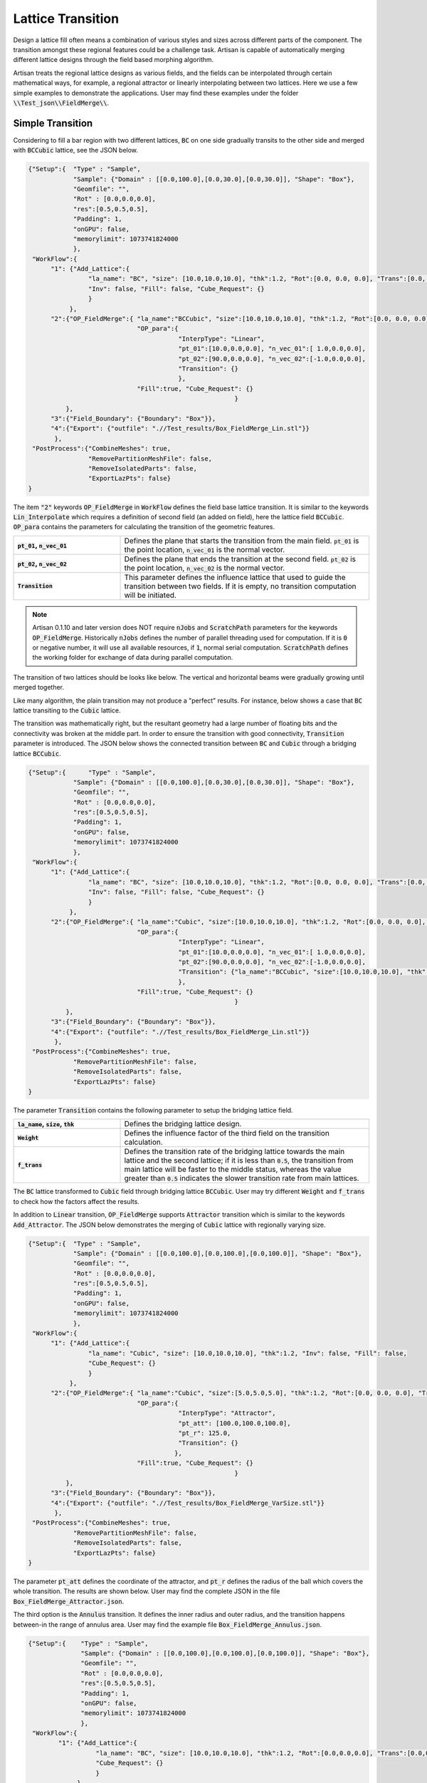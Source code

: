 Lattice Transition
******************

Design a lattice fill often means a combination of various styles and sizes across different parts of the component. The transition amongst these regional features could be a challenge task. Artisan is capable of automatically merging different lattice designs through the field based morphing algorithm. 

Artisan treats the regional lattice designs as various fields, and the fields can be interpolated through certain mathematical ways, for example, a regional attractor or linearly interpolating between two lattices. Here we use a few simple examples to demonstrate the applications. User may find these examples under the folder :code:`\\Test_json\\FieldMerge\\`.

=================
Simple Transition
=================

Considering to fill a bar region with two different lattices, :code:`BC` on one side gradually transits to the other side and merged with :code:`BCCubic` lattice, see the JSON below.

.. code-block:: json

    {"Setup":{  "Type" : "Sample",
                "Sample": {"Domain" : [[0.0,100.0],[0.0,30.0],[0.0,30.0]], "Shape": "Box"},
                "Geomfile": "",
                "Rot" : [0.0,0.0,0.0],
                "res":[0.5,0.5,0.5],
                "Padding": 1,
                "onGPU": false,
                "memorylimit": 1073741824000
                },
     "WorkFlow":{
          "1": {"Add_Lattice":{
                    "la_name": "BC", "size": [10.0,10.0,10.0], "thk":1.2, "Rot":[0.0, 0.0, 0.0], "Trans":[0.0, 0.0, 0.0],
                    "Inv": false, "Fill": false, "Cube_Request": {}
                    }
               },
          "2":{"OP_FieldMerge":{ "la_name":"BCCubic", "size":[10.0,10.0,10.0], "thk":1.2, "Rot":[0.0, 0.0, 0.0], "Trans":[0.0, 0.0, 0.0],
                                 "OP_para":{
                                            "InterpType": "Linear",
                                            "pt_01":[10.0,0.0,0.0], "n_vec_01":[ 1.0,0.0,0.0], 
                                            "pt_02":[90.0,0.0,0.0], "n_vec_02":[-1.0,0.0,0.0], 
                                            "Transition": {}
                                            },
                                 "Fill":true, "Cube_Request": {}
							   }
              },
          "3":{"Field_Boundary": {"Boundary": "Box"}},
          "4":{"Export": {"outfile": ".//Test_results/Box_FieldMerge_Lin.stl"}}
           },
     "PostProcess":{"CombineMeshes": true,
                    "RemovePartitionMeshFile": false,
                    "RemoveIsolatedParts": false, 
                    "ExportLazPts": false}
    }

The item :code:`"2"` keywords :code:`OP_FieldMerge` in :code:`WorkFlow` defines the field base lattice transition. It is similar to the keywords :code:`Lin_Interpolate` which requires a definition of second field (an added on field), here the lattice field :code:`BCCubic`. :code:`OP_para` contains the parameters for calculating the transition of the geometric features. 

.. list-table:: 
   :widths: 30 70
   :stub-columns: 1

   * - :code:`pt_01`, :code:`n_vec_01`
     - Defines the plane that starts the transition from the main field. :code:`pt_01` is the point location, :code:`n_vec_01` is the normal vector.
   * - :code:`pt_02`, :code:`n_vec_02`
     - Defines the plane that ends the transition at the second field. :code:`pt_02` is the point location, :code:`n_vec_02` is the normal vector.
   * - :code:`Transition`
     - This parameter defines the influence lattice that used to guide the transition between two fields. If it is empty, no transition computation will be initiated.  

.. note::
  
  Artisan 0.1.10 and later version does NOT require :code:`nJobs` and :code:`ScratchPath` parameters for the keywords :code:`OP_FieldMerge`. Historically :code:`nJobs` defines the number of parallel threading used for computation. If it is :code:`0` or negative number, it will use all available resources, if :code:`1`, normal serial computation. :code:`ScratchPath` defines the working folder for exchange of data during parallel computation. 

The transition of two lattices should be looks like below. The vertical and horizontal beams were gradually growing until merged together. 

.. image:: ./pictures/FieldMerge_01.png

Like many algorithm, the plain transition may not produce a "perfect" results. For instance, below shows a case that :code:`BC` lattice transiting to the :code:`Cubic` lattice. 

.. image:: ./pictures/FieldMerge_02.png

The transition was mathematically right, but the resultant geometry had a large number of floating bits and the connectivity was broken at the middle part. In order to ensure the transition with good connectivity, :code:`Transition` parameter is introduced. The JSON below shows the connected transition between :code:`BC` and :code:`Cubic` through a bridging lattice :code:`BCCubic`. 

.. code-block:: json

    {"Setup":{      "Type" : "Sample",
                "Sample": {"Domain" : [[0.0,100.0],[0.0,30.0],[0.0,30.0]], "Shape": "Box"},
                "Geomfile": "",
                "Rot" : [0.0,0.0,0.0],
                "res":[0.5,0.5,0.5],
                "Padding": 1,
                "onGPU": false,
                "memorylimit": 1073741824000
                },
     "WorkFlow":{
          "1": {"Add_Lattice":{
                    "la_name": "BC", "size": [10.0,10.0,10.0], "thk":1.2, "Rot":[0.0, 0.0, 0.0], "Trans":[0.0, 0.0, 0.0],
                    "Inv": false, "Fill": false, "Cube_Request": {}
                    }
               },
          "2":{"OP_FieldMerge":{ "la_name":"Cubic", "size":[10.0,10.0,10.0], "thk":1.2, "Rot":[0.0, 0.0, 0.0], "Trans":[0.0, 0.0, 0.0],
                                 "OP_para":{
                                            "InterpType": "Linear",
                                            "pt_01":[10.0,0.0,0.0], "n_vec_01":[ 1.0,0.0,0.0], 
                                            "pt_02":[90.0,0.0,0.0], "n_vec_02":[-1.0,0.0,0.0], 
                                            "Transition": {"la_name":"BCCubic", "size":[10.0,10.0,10.0], "thk":1.2, "Weight": 0.2, "f_trans":0.15}
                                            },
                                 "Fill":true, "Cube_Request": {}
							   }
              },
          "3":{"Field_Boundary": {"Boundary": "Box"}},
          "4":{"Export": {"outfile": ".//Test_results/Box_FieldMerge_Lin.stl"}}
           },
     "PostProcess":{"CombineMeshes": true,
                "RemovePartitionMeshFile": false,
                "RemoveIsolatedParts": false, 
                "ExportLazPts": false}
    }


The parameter :code:`Transition` contains the following parameter to setup the bridging lattice field. 

.. list-table:: 
   :widths: 30 70
   :stub-columns: 1

   * - :code:`la_name`, :code:`size`, :code:`thk`
     - Defines the bridging lattice design. 
   * - :code:`Weight`
     - Defines the influence factor of the third field on the transition calculation.
   * - :code:`f_trans`
     - Defines the transition rate of the bridging lattice towards the main lattice and the second lattice; if it is less than :code:`0.5`, the transition from main lattice will be faster to the middle status, whereas the value greater than :code:`0.5` indicates the slower transition rate from main lattices.  
   

.. image:: ./pictures/FieldMerge_03.png

The :code:`BC` lattice transformed to :code:`Cubic` field through bridging lattice :code:`BCCubic`. User may try different :code:`Weight` and :code:`f_trans` to check how the factors affect the results.

In addition to :code:`Linear` transition, :code:`OP_FieldMerge` supports :code:`Attractor` transition which is similar to the keywords :code:`Add_Attractor`. The JSON below demonstrates the merging of :code:`Cubic` lattice with regionally varying size.

.. code-block:: json

    {"Setup":{  "Type" : "Sample",
                "Sample": {"Domain" : [[0.0,100.0],[0.0,100.0],[0.0,100.0]], "Shape": "Box"},
                "Geomfile": "",
                "Rot" : [0.0,0.0,0.0],
                "res":[0.5,0.5,0.5],
                "Padding": 1,
                "onGPU": false,
                "memorylimit": 1073741824000
                },
     "WorkFlow":{
          "1": {"Add_Lattice":{
                    "la_name": "Cubic", "size": [10.0,10.0,10.0], "thk":1.2, "Inv": false, "Fill": false, 
                    "Cube_Request": {}
                    }
               },
          "2":{"OP_FieldMerge":{ "la_name":"Cubic", "size":[5.0,5.0,5.0], "thk":1.2, "Rot":[0.0, 0.0, 0.0], "Trans":[0.0, 0.0, 0.0],
                                 "OP_para":{
                                            "InterpType": "Attractor",
                                            "pt_att": [100.0,100.0,100.0],
                                            "pt_r": 125.0,
                                            "Transition": {}
                                           },
                                 "Fill":true, "Cube_Request": {}
							   }
              },
          "3":{"Field_Boundary": {"Boundary": "Box"}},
          "4":{"Export": {"outfile": ".//Test_results/Box_FieldMerge_VarSize.stl"}}
           },
     "PostProcess":{"CombineMeshes": true,
                "RemovePartitionMeshFile": false,
                "RemoveIsolatedParts": false, 
                "ExportLazPts": false}
    }

The parameter :code:`pt_att` defines the coordinate of the attractor, and :code:`pt_r` defines the radius of the ball which covers the whole transition. The results are shown below. User may find the complete JSON in the file :code:`Box_FieldMerge_Attractor.json`.

.. image:: ./pictures/FieldMerge_06.png


.. image:: ./pictures/FieldMerge_07.png


.. image:: ./pictures/FieldMerge_08.png


.. image:: ./pictures/FieldMerge_09.png

The third option is the :code:`Annulus` transition. It defines the inner radius and outer radius, and the transition happens between-in the range of annulus area. User may find the example file :code:`Box_FieldMerge_Annulus.json`.

.. code-block:: json

  {"Setup":{    "Type" : "Sample",
                "Sample": {"Domain" : [[0.0,100.0],[0.0,100.0],[0.0,100.0]], "Shape": "Box"},
                "Geomfile": "",
                "Rot" : [0.0,0.0,0.0],
                "res":[0.5,0.5,0.5],
                "Padding": 1,
                "onGPU": false,
                "memorylimit": 1073741824000
                },
   "WorkFlow":{
          "1": {"Add_Lattice":{
                    "la_name": "BC", "size": [10.0,10.0,10.0], "thk":1.2, "Rot":[0.0,0.0,0.0], "Trans":[0.0,0.0,0.0], "Inv": false, "Fill": false, 
                    "Cube_Request": {}
                    }
               },
          "2":{"OP_FieldMerge":{ "la_name":"Cubic", "size":[10.0,10.0,10.0], "thk":1.2, "Rot":[0.0,0.0,0.0], "Trans":[0.0,0.0,0.0],
                                 "OP_para":{
                                            "InterpType": "Annulus",
                                            "pt_att": [100.0,100.0,100.0],
                                            "inner_r": 40.0,
                                            "outer_r": 100.0,  
                                            "Transition": {"la_name":"BCCubic", "size":[10.0,10.0,10.0], "thk":1.2, "Weight": 0.8, "f_trans":0.5}
                                            },
                                 "Fill":true, "Cube_Request": {}
							   }
              },
          "3":{"Field_Boundary": {"Boundary": "Box"}},
          "4":{"Export": {"outfile": ".//Test_results/Box_FieldMerge_AnnulusAttractor.stl"}}
           },
   "PostProcess":{"CombineMeshes": true,
                "RemovePartitionMeshFile": false,
                "RemoveIsolatedParts": false, 
                "ExportLazPts": false}
  }

The above JSON produce the result below. The inner radius defined a large area filled with Cubic lattice, where as the transition area becomes smaller compared with previous case. Larger transition area shall give better shape continuity.

.. image:: ./pictures/FieldMerge_Annulus.png

======================
Field Based Transition
======================

The physical quantities, such as stress, strain, and force, or other field can serve as external design parameters influencing the lattice transition. Similar to field operations, the keyword :code:`OP_FieldMerge` can be employed to read a field, evaluate the target lattice, and ultimately combine the current field with the global field. This merging operation is demonstrated using the bar model case - the same example from the field operation section. This example īs the file :code:`Bar_FieldMerge_Field.json`.

.. code-block:: json

  {"Setup":{  "Type" : "Geometry",
              "Geomfile": ".//sample-obj//Bar//Bar.stl",
              "Rot" : [0.0,0.0,0.0],
              "res":[0.5, 0.5, 0.5],
              "Padding": 1,
              "onGPU": false,
              "memorylimit": 16106127360
                },
    "WorkFlow":{
            "1": {"Add_Lattice":{
                "la_name": "BC", "size": [25.0, 25.0, 25.0], "thk":2.5, "Rot":[0.0,0.0,0.0], "Trans":[0.0,0.0,0.0], "Inv": false, "Fill": true, 
                "Cube_Request": {}
                }
                },
            "2":{"OP_FieldMerge":{  "la_name":"BCCubic", "size":[25.0, 25.0, 25.0], "thk":2.5, 
                                    "Rot":[0.0,0.0,0.0], "Trans":[0.0,0.0,0.0],
                                    "OP_para":{
                                            "InterpType": "Field",
                                            "FieldFile": ".//sample-obj//Bar//fielddata.csv",
                                            "max_cap": 4500000,
                                            "min_cap": 3500000,  
                                            "Transition": {}
                                            },
                                  "Fill":true, "Cube_Request": {}
							   }
              },
            "3":{"Field_Boundary": {"Boundary": "Box"}},
            "4":{"Export": {"outfile": ".//Test_results/Bar_FieldMerge_Field.stl"}}
           },
      "PostProcess":{"CombineMeshes": true,
                "RemovePartitionMeshFile": false,
                "RemoveIsolatedParts": true, 
                "ExportLazPts": false}
    }

The above JSON produce the following simple transition between :code:`BC` and :code:`BCCubic` lattice. The keyword :code:`OP_FieldMerge` has new :code:`OP_Para` parameter :code:`"InterpType": "Field"`, and the lattice transition occurs within the range specified by :code:`max_cap` and :code:`min_cap`. 


.. list-table:: 
   :widths: 30 70
   :header-rows: 1

   * - Parameter
     - Details
   * - :code:`FieldFile`
     - CSV file, has same file format to the field operation :code:`OP_OffsetField`; 
   * - :code:`max_cap`
     - the maximum capped value in the given field, any spatial points with higher value will be considered as target lattice occupied area;
   * - :code:`min_cap`
     - the minimum capped value in the given field, any spatial points with higher value will be considered as current lattice occupied area; 

The results, depicted below, illustrate that the lattice transition progresses along the X-axis. The cubic-like lattice gradually transforms into a BC-like lattice. When overlaid with the given field, the results indicate that the high-temperature area also aligns with the X-axis. This transition effectively adheres to a simple logic that the material is only added to areas with higher field values. 
 


.. image:: ./pictures/FieldLatticeTransition_01.png

.. image:: ./pictures/FieldLatticeTransition_02.png


================================
Transition on Conformal Lattices 
================================

The transition supports all lattice definitions in all circumstances. In other words, the lattices can be transformed to any given shape that forms a local lattice field. It would be good that two lattices share a similar geometric or topological similarity. The example below shows the transition of conformed :code:`BC` lattice to the conformed box-frame object lattice in a twisted bar geometry. Two lattices have similar shape features, however, with many different details. 

.. code-block:: json

    {"Setup":{      "Type" : "Geometry",
                "Geomfile": ".//sample-obj//Twisted_Bar//Twisted_Bar.stl",
                "Rot" : [0.0,0.0,0.0],
                "res":[3.0,3.0,3.0],
                "Padding": 3,
                "onGPU": false,
                "memorylimit": 16106127360
                },
    "WorkFlow":{
          "1": {"Add_Lattice":{
                    "la_name": ".//Test_json//LatticeMerge//Twisted_Bar_Conformal_La01.mld", 
                    "size": [200.0,200.0,200.0], "thk":5.0, "Inv": false, "Fill": false, 
                    "Cube_Request": {}
                    }
               },
		  "2":{"OP_FieldMerge":{ "la_name":".//Test_json//LatticeMerge//Twisted_Bar_Conformal_La02.mld", 
                                 "size":[200.0,200.0,200.0], "thk":15.0, "Rot":[0.0, 0.0, 0.0], "Trans":[0.0, 0.0, 0.0],
                                 "OP_para":{
                                            "InterpType": "Linear",
                                            "pt_01":[300.0,0.0,0.0], "n_vec_01":[ 1.0,0.0,0.0], 
                                            "pt_02":[900.0,0.0,0.0], "n_vec_02":[-1.0,0.0,0.0], 
                                            "Transition": {}
                                            },
                                 "Fill":false, "Cube_Request": {}
							   }
              },
		  
          "3":{"Export": {"outfile": ".//Test_results/Twisted_Bar_ConformalCustomLattice.stl"}}
           },
    "PostProcess":{"CombineMeshes": true,
                "RemovePartitionMeshFile": false,
                "RemoveIsolatedParts": false, 
                "ExportLazPts": false}
    }

The conformal lattice definition in :code:`Twisted_Bar_Conformal_La01.mld`:

.. code-block:: json

    {
     "type": "ConformalLattice",
     "definition": {
           "meshfile": ".//sample-obj//Twisted_Bar//Twisted_Bar.med",
           "la_name" : ".//Test_json//LatticeMerge//CustomLattice_Geom.txt"
            }
    }

and :code:`CustomLattice_Geom.txt` defines

.. code-block:: json

    {
     "type": "Geom",
     "definition": {
           "file": ".//sample-obj//boxframe.obj",
           "ladomain": "Hex"}
    }

The second lattice definition in :code:`Twisted_Bar_Conformal_La02.mld` setup the :code:`Cubic` lattice. 

.. code-block:: json

    {
     "type": "ConformalLattice",
     "definition": {
            "meshfile": ".//sample-obj//Twisted_Bar//Twisted_Bar.med",
            "la_name" : "Cubic"
            }
    }

The results below shows a good smooth transition from a customer defined geometric lattice to a beam-like :code:`Cubic` lattice.

.. image:: ./pictures/FieldMerge_04.png


.. image:: ./pictures/FieldMerge_05.png


Here are a few hits and keypoints of using :code:`OP_FieldMerge` algorithm:

1. The best pairing of two merged lattices shall have some topological similarities. This ensures a smooth and continuously connected transition. 
2. The bridging lattice has to be considered to assist the lattices which have no close topological or geometric similarity. 
3. User may requires standard shape cases studies, e.g. on the box or bar shape, to check the lattice transition before applying to actual design. 
4. The computation of the merging algorithm is heavy, and requires longer time to finish the task. User shall expect a long computation time on the complex design.
5. Increasing the resolution, or the transition region, may improve the continuous connectivity of the lattice, however, this could yield a longer computation time.  


